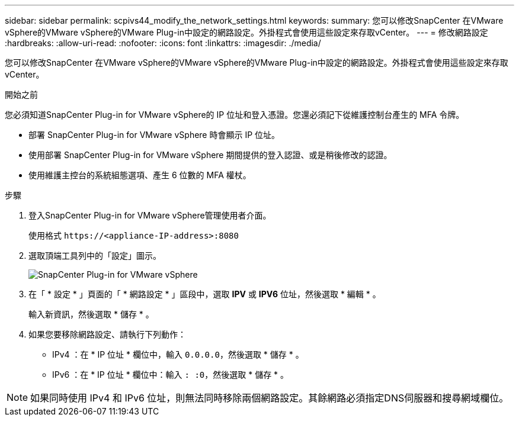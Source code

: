 ---
sidebar: sidebar 
permalink: scpivs44_modify_the_network_settings.html 
keywords:  
summary: 您可以修改SnapCenter 在VMware vSphere的VMware vSphere的VMware Plug-in中設定的網路設定。外掛程式會使用這些設定來存取vCenter。 
---
= 修改網路設定
:hardbreaks:
:allow-uri-read: 
:nofooter: 
:icons: font
:linkattrs: 
:imagesdir: ./media/


[role="lead"]
您可以修改SnapCenter 在VMware vSphere的VMware vSphere的VMware Plug-in中設定的網路設定。外掛程式會使用這些設定來存取vCenter。

.開始之前
您必須知道SnapCenter Plug-in for VMware vSphere的 IP 位址和登入憑證。您還必須記下從維護控制台產生的 MFA 令牌。

* 部署 SnapCenter Plug-in for VMware vSphere 時會顯示 IP 位址。
* 使用部署 SnapCenter Plug-in for VMware vSphere 期間提供的登入認證、或是稍後修改的認證。
* 使用維護主控台的系統組態選項、產生 6 位數的 MFA 權杖。


.步驟
. 登入SnapCenter Plug-in for VMware vSphere管理使用者介面。
+
使用格式 `\https://<appliance-IP-address>:8080`

. 選取頂端工具列中的「設定」圖示。
+
image:scpivs44_image31.png["SnapCenter Plug-in for VMware vSphere"]

. 在「 * 設定 * 」頁面的「 * 網路設定 * 」區段中，選取 *IPV* 或 *IPV6* 位址，然後選取 * 編輯 * 。
+
輸入新資訊，然後選取 * 儲存 * 。

. 如果您要移除網路設定、請執行下列動作：
+
** IPv4 ：在 * IP 位址 * 欄位中，輸入 `0.0.0.0`，然後選取 * 儲存 * 。
** IPv6 ：在 * IP 位址 * 欄位中：輸入 `: :0`，然後選取 * 儲存 * 。





NOTE: 如果同時使用 IPv4 和 IPv6 位址，則無法同時移除兩個網路設定。其餘網路必須指定DNS伺服器和搜尋網域欄位。
